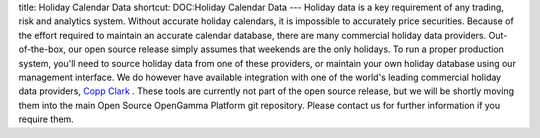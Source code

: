 title: Holiday Calendar Data
shortcut: DOC:Holiday Calendar Data
---
Holiday data is a key requirement of any trading, risk and analytics system.  Without accurate holiday calendars, it is impossible to accurately price securities.  Because of the effort required to maintain an accurate calendar database, there are many commercial holiday data providers.  Out-of-the-box, our open source release simply assumes that weekends are the only holidays.  To run a proper production system, you'll need to source holiday data from one of these providers, or maintain your own holiday database using our management interface.  We do however have available integration with one of the world's leading commercial holiday data providers, `Copp Clark <http://www.coppclark.com/>`_ .  These tools are currently not part of the open source release, but we will be shortly moving them into the main Open Source OpenGamma Platform git repository.  Please contact us for further information if you require them.
